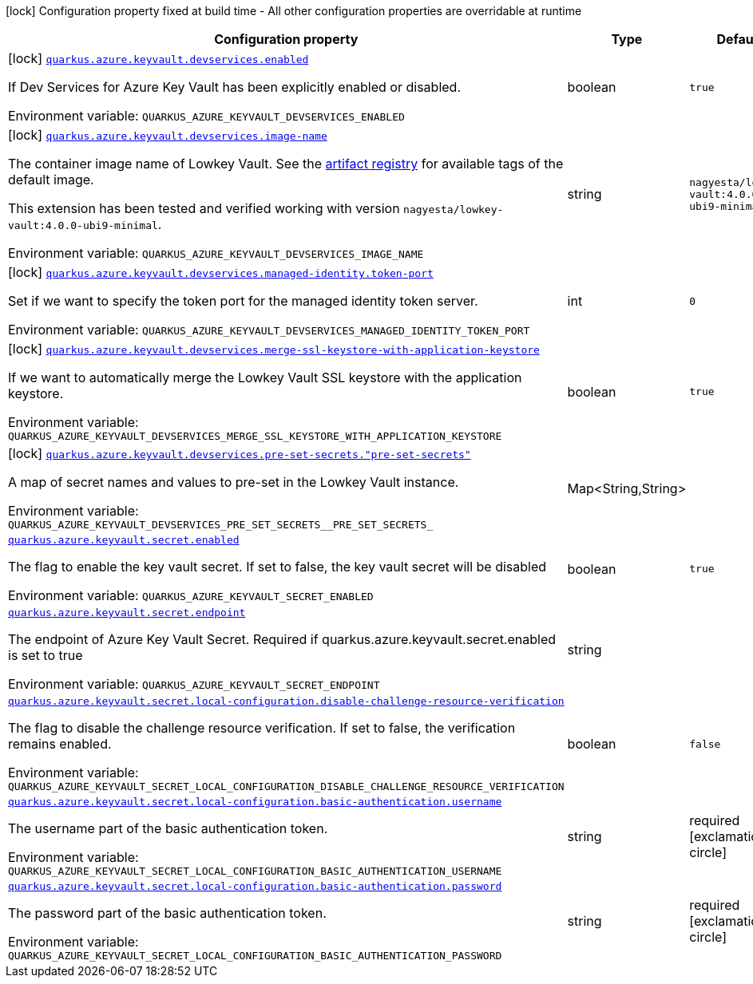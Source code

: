 [.configuration-legend]
icon:lock[title=Fixed at build time] Configuration property fixed at build time - All other configuration properties are overridable at runtime
[.configuration-reference.searchable, cols="80,.^10,.^10"]
|===

h|[.header-title]##Configuration property##
h|Type
h|Default

a|icon:lock[title=Fixed at build time] [[quarkus-azure-keyvault_quarkus-azure-keyvault-devservices-enabled]] [.property-path]##link:#quarkus-azure-keyvault_quarkus-azure-keyvault-devservices-enabled[`quarkus.azure.keyvault.devservices.enabled`]##
ifdef::add-copy-button-to-config-props[]
config_property_copy_button:+++quarkus.azure.keyvault.devservices.enabled+++[]
endif::add-copy-button-to-config-props[]


[.description]
--
If Dev Services for Azure Key Vault has been explicitly enabled or disabled.


ifdef::add-copy-button-to-env-var[]
Environment variable: env_var_with_copy_button:+++QUARKUS_AZURE_KEYVAULT_DEVSERVICES_ENABLED+++[]
endif::add-copy-button-to-env-var[]
ifndef::add-copy-button-to-env-var[]
Environment variable: `+++QUARKUS_AZURE_KEYVAULT_DEVSERVICES_ENABLED+++`
endif::add-copy-button-to-env-var[]
--
|boolean
|`+++true+++`

a|icon:lock[title=Fixed at build time] [[quarkus-azure-keyvault_quarkus-azure-keyvault-devservices-image-name]] [.property-path]##link:#quarkus-azure-keyvault_quarkus-azure-keyvault-devservices-image-name[`quarkus.azure.keyvault.devservices.image-name`]##
ifdef::add-copy-button-to-config-props[]
config_property_copy_button:+++quarkus.azure.keyvault.devservices.image-name+++[]
endif::add-copy-button-to-config-props[]


[.description]
--
The container image name of Lowkey Vault. See the link:https://hub.docker.com/r/nagyesta/lowkey-vault/tags[artifact registry] for available tags of the default image.

This extension has been tested and verified working with version `nagyesta/lowkey-vault:4.0.0-ubi9-minimal`.


ifdef::add-copy-button-to-env-var[]
Environment variable: env_var_with_copy_button:+++QUARKUS_AZURE_KEYVAULT_DEVSERVICES_IMAGE_NAME+++[]
endif::add-copy-button-to-env-var[]
ifndef::add-copy-button-to-env-var[]
Environment variable: `+++QUARKUS_AZURE_KEYVAULT_DEVSERVICES_IMAGE_NAME+++`
endif::add-copy-button-to-env-var[]
--
|string
|`+++nagyesta/lowkey-vault:4.0.0-ubi9-minimal+++`

a|icon:lock[title=Fixed at build time] [[quarkus-azure-keyvault_quarkus-azure-keyvault-devservices-managed-identity-token-port]] [.property-path]##link:#quarkus-azure-keyvault_quarkus-azure-keyvault-devservices-managed-identity-token-port[`quarkus.azure.keyvault.devservices.managed-identity.token-port`]##
ifdef::add-copy-button-to-config-props[]
config_property_copy_button:+++quarkus.azure.keyvault.devservices.managed-identity.token-port+++[]
endif::add-copy-button-to-config-props[]


[.description]
--
Set if we want to specify the token port for the managed identity token server.


ifdef::add-copy-button-to-env-var[]
Environment variable: env_var_with_copy_button:+++QUARKUS_AZURE_KEYVAULT_DEVSERVICES_MANAGED_IDENTITY_TOKEN_PORT+++[]
endif::add-copy-button-to-env-var[]
ifndef::add-copy-button-to-env-var[]
Environment variable: `+++QUARKUS_AZURE_KEYVAULT_DEVSERVICES_MANAGED_IDENTITY_TOKEN_PORT+++`
endif::add-copy-button-to-env-var[]
--
|int
|`+++0+++`

a|icon:lock[title=Fixed at build time] [[quarkus-azure-keyvault_quarkus-azure-keyvault-devservices-merge-ssl-keystore-with-application-keystore]] [.property-path]##link:#quarkus-azure-keyvault_quarkus-azure-keyvault-devservices-merge-ssl-keystore-with-application-keystore[`quarkus.azure.keyvault.devservices.merge-ssl-keystore-with-application-keystore`]##
ifdef::add-copy-button-to-config-props[]
config_property_copy_button:+++quarkus.azure.keyvault.devservices.merge-ssl-keystore-with-application-keystore+++[]
endif::add-copy-button-to-config-props[]


[.description]
--
If we want to automatically merge the Lowkey Vault SSL keystore with the application keystore.


ifdef::add-copy-button-to-env-var[]
Environment variable: env_var_with_copy_button:+++QUARKUS_AZURE_KEYVAULT_DEVSERVICES_MERGE_SSL_KEYSTORE_WITH_APPLICATION_KEYSTORE+++[]
endif::add-copy-button-to-env-var[]
ifndef::add-copy-button-to-env-var[]
Environment variable: `+++QUARKUS_AZURE_KEYVAULT_DEVSERVICES_MERGE_SSL_KEYSTORE_WITH_APPLICATION_KEYSTORE+++`
endif::add-copy-button-to-env-var[]
--
|boolean
|`+++true+++`

a|icon:lock[title=Fixed at build time] [[quarkus-azure-keyvault_quarkus-azure-keyvault-devservices-pre-set-secrets-pre-set-secrets]] [.property-path]##link:#quarkus-azure-keyvault_quarkus-azure-keyvault-devservices-pre-set-secrets-pre-set-secrets[`quarkus.azure.keyvault.devservices.pre-set-secrets."pre-set-secrets"`]##
ifdef::add-copy-button-to-config-props[]
config_property_copy_button:+++quarkus.azure.keyvault.devservices.pre-set-secrets."pre-set-secrets"+++[]
endif::add-copy-button-to-config-props[]


[.description]
--
A map of secret names and values to pre-set in the Lowkey Vault instance.


ifdef::add-copy-button-to-env-var[]
Environment variable: env_var_with_copy_button:+++QUARKUS_AZURE_KEYVAULT_DEVSERVICES_PRE_SET_SECRETS__PRE_SET_SECRETS_+++[]
endif::add-copy-button-to-env-var[]
ifndef::add-copy-button-to-env-var[]
Environment variable: `+++QUARKUS_AZURE_KEYVAULT_DEVSERVICES_PRE_SET_SECRETS__PRE_SET_SECRETS_+++`
endif::add-copy-button-to-env-var[]
--
|Map<String,String>
|

a| [[quarkus-azure-keyvault_quarkus-azure-keyvault-secret-enabled]] [.property-path]##link:#quarkus-azure-keyvault_quarkus-azure-keyvault-secret-enabled[`quarkus.azure.keyvault.secret.enabled`]##
ifdef::add-copy-button-to-config-props[]
config_property_copy_button:+++quarkus.azure.keyvault.secret.enabled+++[]
endif::add-copy-button-to-config-props[]


[.description]
--
The flag to enable the key vault secret. If set to false, the key vault secret will be disabled


ifdef::add-copy-button-to-env-var[]
Environment variable: env_var_with_copy_button:+++QUARKUS_AZURE_KEYVAULT_SECRET_ENABLED+++[]
endif::add-copy-button-to-env-var[]
ifndef::add-copy-button-to-env-var[]
Environment variable: `+++QUARKUS_AZURE_KEYVAULT_SECRET_ENABLED+++`
endif::add-copy-button-to-env-var[]
--
|boolean
|`+++true+++`

a| [[quarkus-azure-keyvault_quarkus-azure-keyvault-secret-endpoint]] [.property-path]##link:#quarkus-azure-keyvault_quarkus-azure-keyvault-secret-endpoint[`quarkus.azure.keyvault.secret.endpoint`]##
ifdef::add-copy-button-to-config-props[]
config_property_copy_button:+++quarkus.azure.keyvault.secret.endpoint+++[]
endif::add-copy-button-to-config-props[]


[.description]
--
The endpoint of Azure Key Vault Secret. Required if quarkus.azure.keyvault.secret.enabled is set to true


ifdef::add-copy-button-to-env-var[]
Environment variable: env_var_with_copy_button:+++QUARKUS_AZURE_KEYVAULT_SECRET_ENDPOINT+++[]
endif::add-copy-button-to-env-var[]
ifndef::add-copy-button-to-env-var[]
Environment variable: `+++QUARKUS_AZURE_KEYVAULT_SECRET_ENDPOINT+++`
endif::add-copy-button-to-env-var[]
--
|string
|

a| [[quarkus-azure-keyvault_quarkus-azure-keyvault-secret-local-configuration-disable-challenge-resource-verification]] [.property-path]##link:#quarkus-azure-keyvault_quarkus-azure-keyvault-secret-local-configuration-disable-challenge-resource-verification[`quarkus.azure.keyvault.secret.local-configuration.disable-challenge-resource-verification`]##
ifdef::add-copy-button-to-config-props[]
config_property_copy_button:+++quarkus.azure.keyvault.secret.local-configuration.disable-challenge-resource-verification+++[]
endif::add-copy-button-to-config-props[]


[.description]
--
The flag to disable the challenge resource verification. If set to false, the verification remains enabled.


ifdef::add-copy-button-to-env-var[]
Environment variable: env_var_with_copy_button:+++QUARKUS_AZURE_KEYVAULT_SECRET_LOCAL_CONFIGURATION_DISABLE_CHALLENGE_RESOURCE_VERIFICATION+++[]
endif::add-copy-button-to-env-var[]
ifndef::add-copy-button-to-env-var[]
Environment variable: `+++QUARKUS_AZURE_KEYVAULT_SECRET_LOCAL_CONFIGURATION_DISABLE_CHALLENGE_RESOURCE_VERIFICATION+++`
endif::add-copy-button-to-env-var[]
--
|boolean
|`+++false+++`

a| [[quarkus-azure-keyvault_quarkus-azure-keyvault-secret-local-configuration-basic-authentication-username]] [.property-path]##link:#quarkus-azure-keyvault_quarkus-azure-keyvault-secret-local-configuration-basic-authentication-username[`quarkus.azure.keyvault.secret.local-configuration.basic-authentication.username`]##
ifdef::add-copy-button-to-config-props[]
config_property_copy_button:+++quarkus.azure.keyvault.secret.local-configuration.basic-authentication.username+++[]
endif::add-copy-button-to-config-props[]


[.description]
--
The username part of the basic authentication token.


ifdef::add-copy-button-to-env-var[]
Environment variable: env_var_with_copy_button:+++QUARKUS_AZURE_KEYVAULT_SECRET_LOCAL_CONFIGURATION_BASIC_AUTHENTICATION_USERNAME+++[]
endif::add-copy-button-to-env-var[]
ifndef::add-copy-button-to-env-var[]
Environment variable: `+++QUARKUS_AZURE_KEYVAULT_SECRET_LOCAL_CONFIGURATION_BASIC_AUTHENTICATION_USERNAME+++`
endif::add-copy-button-to-env-var[]
--
|string
|required icon:exclamation-circle[title=Configuration property is required]

a| [[quarkus-azure-keyvault_quarkus-azure-keyvault-secret-local-configuration-basic-authentication-password]] [.property-path]##link:#quarkus-azure-keyvault_quarkus-azure-keyvault-secret-local-configuration-basic-authentication-password[`quarkus.azure.keyvault.secret.local-configuration.basic-authentication.password`]##
ifdef::add-copy-button-to-config-props[]
config_property_copy_button:+++quarkus.azure.keyvault.secret.local-configuration.basic-authentication.password+++[]
endif::add-copy-button-to-config-props[]


[.description]
--
The password part of the basic authentication token.


ifdef::add-copy-button-to-env-var[]
Environment variable: env_var_with_copy_button:+++QUARKUS_AZURE_KEYVAULT_SECRET_LOCAL_CONFIGURATION_BASIC_AUTHENTICATION_PASSWORD+++[]
endif::add-copy-button-to-env-var[]
ifndef::add-copy-button-to-env-var[]
Environment variable: `+++QUARKUS_AZURE_KEYVAULT_SECRET_LOCAL_CONFIGURATION_BASIC_AUTHENTICATION_PASSWORD+++`
endif::add-copy-button-to-env-var[]
--
|string
|required icon:exclamation-circle[title=Configuration property is required]

|===

